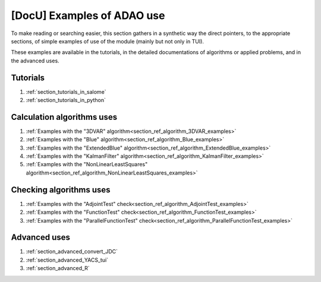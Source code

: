 ..
   Copyright (C) 2008-2022 EDF R&D

   This file is part of SALOME ADAO module.

   This library is free software; you can redistribute it and/or
   modify it under the terms of the GNU Lesser General Public
   License as published by the Free Software Foundation; either
   version 2.1 of the License, or (at your option) any later version.

   This library is distributed in the hope that it will be useful,
   but WITHOUT ANY WARRANTY; without even the implied warranty of
   MERCHANTABILITY or FITNESS FOR A PARTICULAR PURPOSE.  See the GNU
   Lesser General Public License for more details.

   You should have received a copy of the GNU Lesser General Public
   License along with this library; if not, write to the Free Software
   Foundation, Inc., 59 Temple Place, Suite 330, Boston, MA  02111-1307 USA

   See http://www.salome-platform.org/ or email : webmaster.salome@opencascade.com

   Author: Jean-Philippe Argaud, jean-philippe.argaud@edf.fr, EDF R&D

.. _section_docu_examples:

================================================================================
**[DocU]** Examples of ADAO use
================================================================================

To make reading or searching easier, this section gathers in a synthetic way
the direct pointers, to the appropriate sections, of simple examples of use of
the module (mainly but not only in TUI).

These examples are available in the tutorials, in the detailed documentations
of algorithms or applied problems, and in the advanced uses.

Tutorials
---------

#. :ref:`section_tutorials_in_salome`
#. :ref:`section_tutorials_in_python`

Calculation algorithms uses
---------------------------

#. :ref:`Examples with the "3DVAR" algorithm<section_ref_algorithm_3DVAR_examples>`
#. :ref:`Examples with the "Blue" algorithm<section_ref_algorithm_Blue_examples>`
#. :ref:`Examples with the "ExtendedBlue" algorithm<section_ref_algorithm_ExtendedBlue_examples>`
#. :ref:`Examples with the "KalmanFilter" algorithm<section_ref_algorithm_KalmanFilter_examples>`
#. :ref:`Examples with the "NonLinearLeastSquares" algorithm<section_ref_algorithm_NonLinearLeastSquares_examples>`

Checking algorithms uses
------------------------

#. :ref:`Examples with the "AdjointTest" check<section_ref_algorithm_AdjointTest_examples>`
#. :ref:`Examples with the "FunctionTest" check<section_ref_algorithm_FunctionTest_examples>`
#. :ref:`Examples with the "ParallelFunctionTest" check<section_ref_algorithm_ParallelFunctionTest_examples>`

Advanced uses
-------------

#. :ref:`section_advanced_convert_JDC`
#. :ref:`section_advanced_YACS_tui`
#. :ref:`section_advanced_R`
